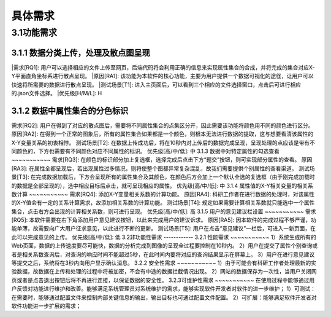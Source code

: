 具体需求
===============================


3.1功能需求
------------
3.1.1 数据分类上传，处理及散点图呈现
~~~~~~~~~~~
|需求[RQ1]: 用户可以选择相应的文件上传至网页，后端代码将会利用正确的信息来实现属性集合的合成，并将完成的集合对应X-Y平面直角坐标系进行散点呈现。
|原因[RA1]: 		该功能为本软件的核心功能，主要为用户提供一个数据可视化的途径，让用户可以快速将所需要的数据进行散点呈现。
|测试场景[T1]: 	进入主页面后，可以看到三个相应的文件选择窗口，点击后可进行相应的.json文件选择。
|优先级[H/M/L]: H

3.1.2 数据中属性集合的分色标识
~~~~~~~~~~~
需求[RQ2]:		用户在得到了对应的散点图后，需要将不同属性集合的点集区分开，因此需要该功能将颜色用不同的颜色进行区分。
原因[RA2]:		在得到一个正常的图象后，所有的属性集合如果都是一个颜色，则根本无法进行数据的提取，这与想要看清该属性的X-Y变量关系的初衷相悖。
测试场景[T2]:	在数据上传成功后，将在10秒内对上传后的数据完成呈现，呈现处理的点应该是带有不同颜色的，下方也需要有不同颜色对应不同属性的标识。
优先级[高/中/低]: 中
3.1.3 数据中对特定属性的勾选查看
~~~~~~~~~~~
需求[RQ3]:		在颜色的标识部分加上复选框，选择完成后点击下方“题交”按钮，则可实现部分属性的查看。
原因[RA3]:		在属性全都呈现后，若出现属性过多情况，则将使整个图都异常复杂混乱，故我们需要提供个别属性的查看渠道。
测试场景[T3]:	在完成数据加载后，下方会呈现所有的属性集合及其颜色，在颜色后方会加上一个默认全选的复选框（由于刚完成加载时的数据是全部呈现的），选中相应目标后点击，就可呈现相应的属性。
优先级[高/中/低]: 中
3.1.4 属性值的X-Y相关变量的相关系数计算
~~~~~~~~~~~
需求[RQ4]:		添加X-Y变量相关系数的计算功能。
原因[RA4]:		科研工作者在进行数据的处理时，对该属性的X-Y值会有一定的关系计算需求，故添加相关系数的计算功能。
测试场景[T4]:	规定如果需要计算相关系数就只能选中一个属性集合，点击右方会出现的计算相关系数，则可进行呈现。
优先级[高/中/低]: 高
3.1.5 用户的意见建议栏设置
~~~~~~~~~~~
需求[RQ5]:		本软件需要在右下角添加用户意见建议按钮，以此来完成用户的建议诉求。
原因[RA5]:		因本软件的完成过程不够严谨，功能单薄，故需要向广大用户征求意见，以此进行不断的更新。
测试场景[T5]:	用户在点击“意见建议”一栏后，可进入一新页面，在此可以完成意见的上传。
优先级[高/中/低]: 低
3.2非功能性需求
------------
3.2.1 性能需求
~~~~~~~~~~~
1）系统生成所有的Web页面，数据的上传速度要尽可能快，数据的分析完成到图像的呈现全过程要控制在10秒内。
2）用户在提交了属性个别查询或者是相关系数查询后，对查询的响应时间不能超过5秒，在此时间内要将对应的查询结果显示在屏幕上。
3）用户在进行意见建议等提交之后，系统将在3秒内向用户显示确认消息。
3.2.2 安全性需求
~~~~~~~~~~~
1）由于可能会有科研工作者处理最新的实验数据，故数据在上传和处理的过程中将被加密，不会有中途的数据拦截情况出现。
2）网站的数据保存为一次性，当用户关闭网页或者是点击退出按钮后将不再进行连接，以保证数据的安全性。
3.2.3可维护性需求
~~~~~~~~~~~
在使用过程中能够通过用户反馈对功能进行维护和改善。能够满足系统管理员对系统维护的需求，能够实现软件开发者对软件的进一步维护；
1）可测试：在需要时，能够通过配置文件来控制内部关键信息的输出，输出目标也可通过配置文件配置。
2）可扩展：能够满足软件开发者对软件功能进一步扩展的需求；